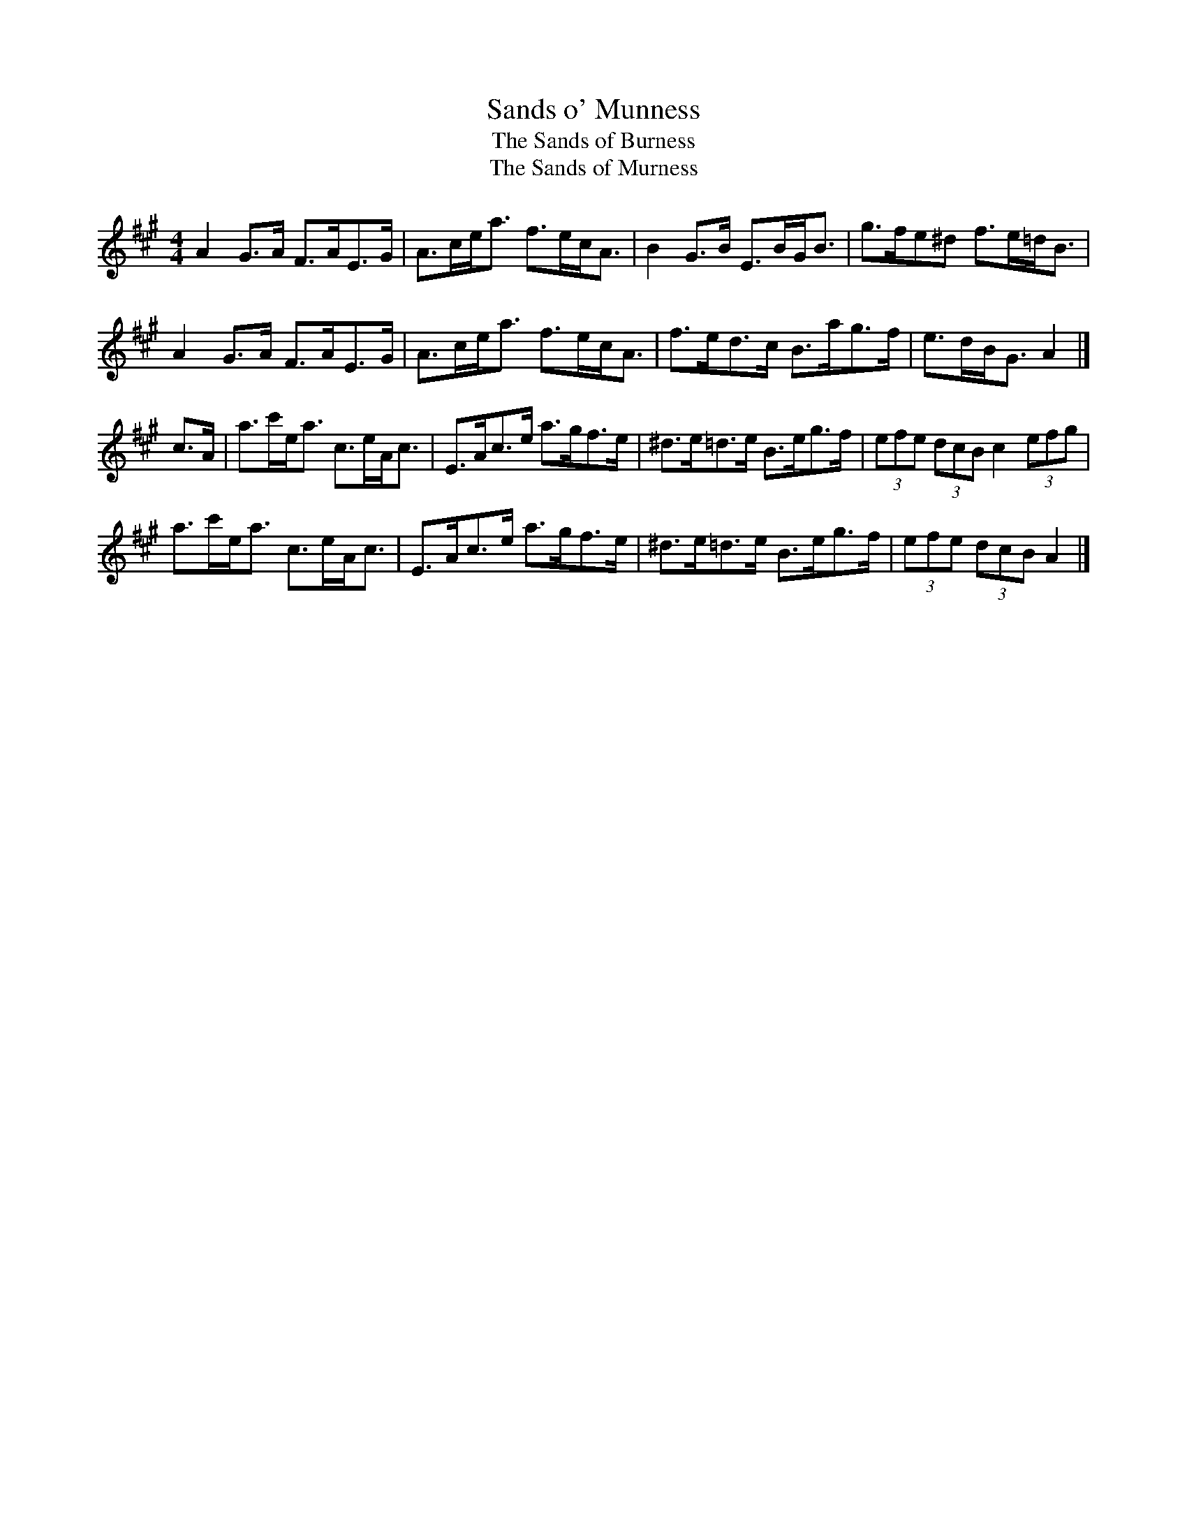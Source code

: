 X: 1
T:Sands o' Munness
T:The Sands of Burness
T:The Sands of Murness
D:Willie Hunter, Leaving Lerwick Harbour
Z:Nigel Gatherer
M:4/4
L:1/8
K:A
A2 G>A F>AE>G|A>ce<a f>ec<A|B2 G>B E>BG<B|g>fe^d f>e=d<B|
A2 G>A F>AE>G|A>ce<a f>ec<A|f>ed>c B>ag>f|e>dB<G A2|]
c>A|a>c'e<a c>eA<c|E>Ac>e a>gf>e|^d>e=d>e B>eg>f|(3efe (3dcB c2(3efg|
a>c'e<a c>eA<c|E>Ac>e a>gf>e|^d>e=d>e B>eg>f|(3efe (3dcB A2|]

